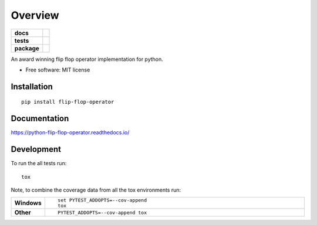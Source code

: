 ========
Overview
========

.. start-badges

.. list-table::
    :stub-columns: 1

    * - docs
      - |docs|
    * - tests
      - | |travis| |appveyor| |requires|
        | |codecov|
        | |landscape| |codeclimate|
    * - package
      - | |version| |wheel| |supported-versions| |supported-implementations|
        | |commits-since|

.. |docs| image:: https://readthedocs.org/projects/python-flip-flop-operator/badge/?style=flat
    :target: https://readthedocs.org/projects/python-flip-flop-operator
    :alt: Documentation Status

.. |travis| image:: https://travis-ci.org/techdragon/python-flip-flop-operator.svg?branch=master
    :alt: Travis-CI Build Status
    :target: https://travis-ci.org/techdragon/python-flip-flop-operator

.. |appveyor| image:: https://ci.appveyor.com/api/projects/status/github/techdragon/python-flip-flop-operator?branch=master&svg=true
    :alt: AppVeyor Build Status
    :target: https://ci.appveyor.com/project/techdragon/python-flip-flop-operator

.. |requires| image:: https://requires.io/github/techdragon/python-flip-flop-operator/requirements.svg?branch=master
    :alt: Requirements Status
    :target: https://requires.io/github/techdragon/python-flip-flop-operator/requirements/?branch=master

.. |codecov| image:: https://codecov.io/github/techdragon/python-flip-flop-operator/coverage.svg?branch=master
    :alt: Coverage Status
    :target: https://codecov.io/github/techdragon/python-flip-flop-operator

.. |landscape| image:: https://landscape.io/github/techdragon/python-flip-flop-operator/master/landscape.svg?style=flat
    :target: https://landscape.io/github/techdragon/python-flip-flop-operator/master
    :alt: Code Quality Status

.. |codeclimate| image:: https://codeclimate.com/github/techdragon/python-flip-flop-operator/badges/gpa.svg
   :target: https://codeclimate.com/github/techdragon/python-flip-flop-operator
   :alt: CodeClimate Quality Status

.. |version| image:: https://img.shields.io/pypi/v/flip-flop-operator.svg
    :alt: PyPI Package latest release
    :target: https://pypi.python.org/pypi/flip-flop-operator

.. |commits-since| image:: https://img.shields.io/github/commits-since/techdragon/python-flip-flop-operator/v0.2.0.svg
    :alt: Commits since latest release
    :target: https://github.com/techdragon/python-flip-flop-operator/compare/v0.2.0...master

.. |wheel| image:: https://img.shields.io/pypi/wheel/flip-flop-operator.svg
    :alt: PyPI Wheel
    :target: https://pypi.python.org/pypi/flip-flop-operator

.. |supported-versions| image:: https://img.shields.io/pypi/pyversions/flip-flop-operator.svg
    :alt: Supported versions
    :target: https://pypi.python.org/pypi/flip-flop-operator

.. |supported-implementations| image:: https://img.shields.io/pypi/implementation/flip-flop-operator.svg
    :alt: Supported implementations
    :target: https://pypi.python.org/pypi/flip-flop-operator


.. end-badges

An award winning flip flop operator implementation for python.

* Free software: MIT license

Installation
============

::

    pip install flip-flop-operator

Documentation
=============

https://python-flip-flop-operator.readthedocs.io/

Development
===========

To run the all tests run::

    tox

Note, to combine the coverage data from all the tox environments run:

.. list-table::
    :widths: 10 90
    :stub-columns: 1

    - - Windows
      - ::

            set PYTEST_ADDOPTS=--cov-append
            tox

    - - Other
      - ::

            PYTEST_ADDOPTS=--cov-append tox
